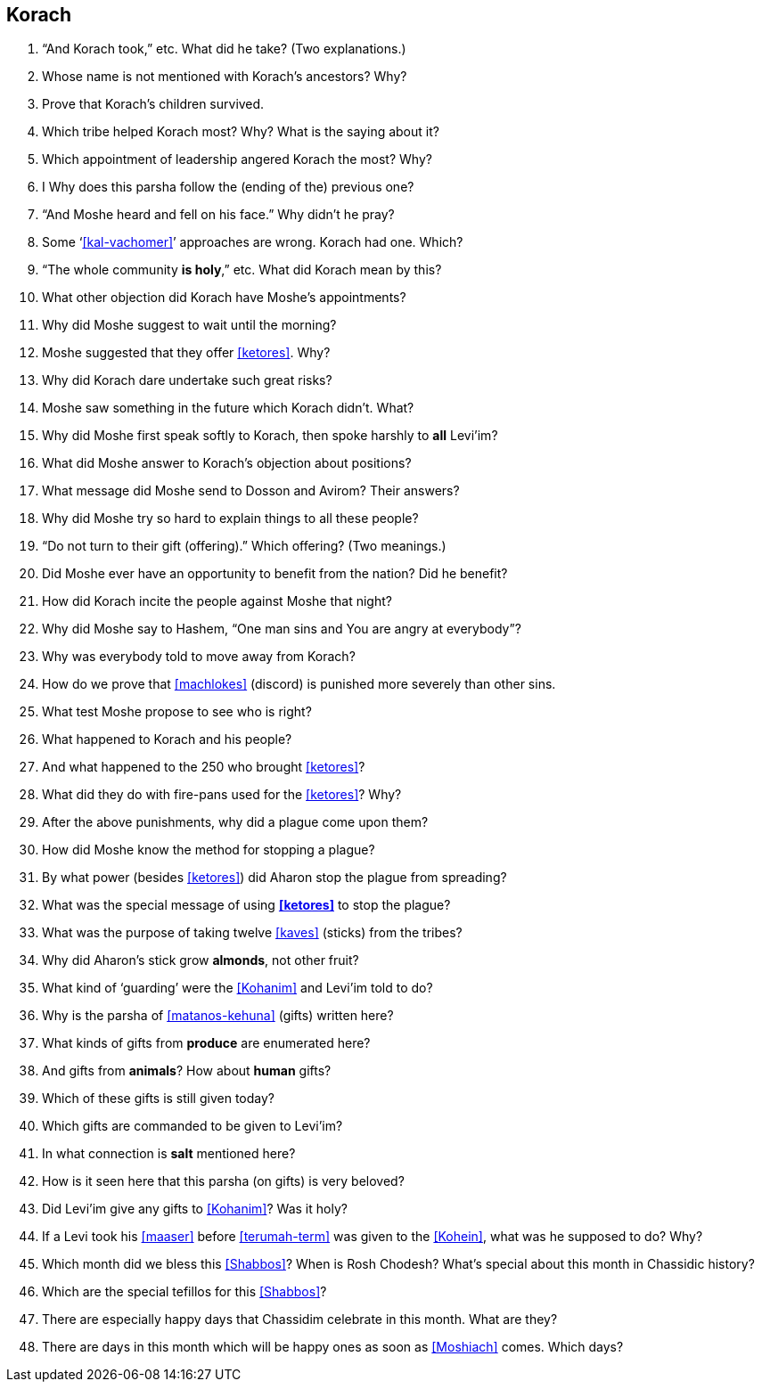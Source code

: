 [#korach]
== Korach
. “And Korach took,” etc. What did he take? (Two explanations.)

. Whose name is not mentioned with Korach’s ancestors? Why?

. Prove that Korach’s children survived.

. Which tribe helped Korach most? Why? What is the saying about it?

. Which appointment of leadership angered Korach the most? Why?

. I Why does this parsha follow the (ending of the) previous one?

. “And Moshe heard and fell on his face.” Why didn’t he pray?

. Some ‘<<kal-vachomer>>’ approaches are wrong. Korach had one. Which?

. “The whole community *is holy*,” etc. What did Korach mean by this?

. What other objection did Korach have Moshe’s appointments?

. Why did Moshe suggest to wait until the morning?

. Moshe suggested that they offer <<ketores>>. Why?

. Why did Korach dare undertake such great risks?

. Moshe saw something in the future which Korach didn’t. What?

. Why did Moshe first speak softly to Korach, then spoke harshly to *all* Levi’im?

. What did Moshe answer to Korach’s objection about positions?

. What message did Moshe send to Dosson and Avirom? Their answers?

. Why did Moshe try so hard to explain things to all these people?

. “Do not turn to their gift (offering).” Which offering? (Two meanings.)

. Did Moshe ever have an opportunity to benefit from the nation? Did he benefit?

. How did Korach incite the people against Moshe that night?

. Why did Moshe say to Hashem, “One man sins and You are angry at everybody”?

. Why was everybody told to move away from Korach?

. How do we prove that <<machlokes>> (discord) is punished more severely than other sins.

. What test Moshe propose to see who is right?

. What happened to Korach and his people?

. And what happened to the 250 who brought <<ketores>>?

. What did they do with fire-pans used for the <<ketores>>? Why?

. After the above punishments, why did a plague come upon them?

. How did Moshe know the method for stopping a plague?

. By what power (besides <<ketores>>) did Aharon stop the plague from spreading?

. What was the special message of using *<<ketores>>* to stop the plague?

. What was the purpose of taking twelve <<kaves>> (sticks) from the tribes?

. Why did Aharon’s stick grow *almonds*, not other fruit?

. What kind of ‘guarding’ were the <<Kohanim>> and Levi’im told to do?

. Why is the parsha of <<matanos-kehuna>> (gifts) written here?

. What kinds of gifts from *produce* are enumerated here?

. And gifts from *animals*? How about *human* gifts?

. Which of these gifts is still given today?

. Which gifts are commanded to be given to Levi’im?

. In what connection is *salt* mentioned here?

. How is it seen here that this parsha (on gifts) is very beloved?

. Did Levi’im give any gifts to <<Kohanim>>? Was it holy?

. If a Levi took his <<maaser>> before <<terumah-term>> was given to the <<Kohein>>, what was he supposed to do? Why?

. Which month did we bless this <<Shabbos>>? When is Rosh Chodesh? What’s special about this month in Chassidic history?

. Which are the special tefillos for this <<Shabbos>>?

. There are especially happy days that Chassidim celebrate in this month. What are they?

. There are days in this month which will be happy ones as soon as <<Moshiach>> comes. Which days?
